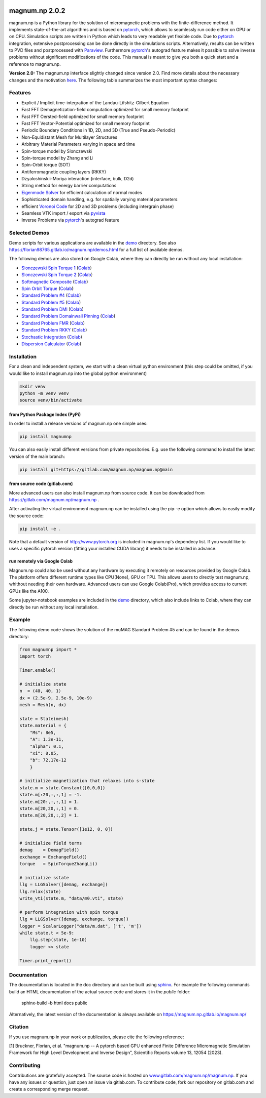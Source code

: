 .. image:: ./logo.png
  :width: 400
  :alt: magnum.np Logo

#####################################
magnum.np 2.0.2
#####################################

magnum.np is a Python library for the solution of micromagnetic problems with the finite-difference
method. It implements state-of-the-art algorithms and is based on `pytorch <http://www.pytorch.org/>`__,
which allows to seamlessly run code either on GPU or on CPU. Simulation scripts are written in
Python which leads to very readable yet flexible code. Due to `pytorch <http://www.pytorch.org/>`__
integration, extensive postprocessing can be done directly in the simulations scripts. Alternatively,
results can be written to PVD files and postprocessed with `Paraview <http://www.paraview.org/>`__.
Furthermore `pytorch <http://www.paraview.org/>`__'s autograd feature makes it possible to solve
inverse problems without significant modifications of the code. This manual is meant to give you
both a quick start and a reference to magnum.np.

**Version 2.0:** The magnum.np interface slightly changed since version 2.0.
Find more details about the necessary changes and the motivation `here <docs/changes.rst>`__.
The following table summarizes the most important syntax changes:


********
Features
********
* Explicit / Implicit time-integration of the Landau-Lifshitz-Gilbert Equation
* Fast FFT Demagnetization-field computation optimized for small memory footprint
* Fast FFT Oersted-field optimized for small memory footprint
* Fast FFT Vector-Potential optimized for small memory footprint
* Periodic Boundary Conditions in 1D, 2D, and 3D (True and Pseudo-Periodic)
* Non-Equidistant Mesh for Multilayer Structures
* Arbitrary Material Parameters varying in space and time
* Spin-torque model by Slonczewski
* Spin-torque model by Zhang and Li
* Spin-Orbit torque (SOT)
* Antiferromagnetic coupling layers (RKKY)
* Dzyaloshinskii-Moriya interaction (interface, bulk, D2d)
* String method for energy barrier computations
* `Eigenmode Solver <docs/eigensolver.rst>`__ for efficient calculation of normal modes
* Sophisticated domain handling, e.g. for spatially varying material parameters
* efficient `Voronoi Code <docs/voronoi.rst>`__ for 2D and 3D problems (including intergrain phase)
* Seamless VTK import / export via `pyvista <https://docs.pyvista.org/>`__
* Inverse Problems via `pytorch <www.pytorch.org/>`__'s autograd feature


**************
Selected Demos
**************
Demo scripts for various applications are available in the `demo <demos/README.rst>`__ directory.
See also `https://florian98765.gitlab.io/magnum.np/demos.html <http://florian98765.gitlab.io/magnum.np/demos.html>`__ for a full list of available demos.

The following demos are also stored on Google Colab, where they can directly be run without any local installation:

* `Slonczewski Spin Torque 1 <https://florian98765.gitlab.io/magnum.np/notebooks/slonczewski1.html>`__ (`Colab <https://colab.research.google.com/github/magnumnp/magnumnp_demos/blob/main/slonczewski1.ipynb>`__)
* `Slonczewski Spin Torque 2 <https://florian98765.gitlab.io/magnum.np/notebooks/slonczewski2.html>`__ (`Colab <https://colab.research.google.com/github/magnumnp/magnumnp_demos/blob/main/slonczewski2.ipynb>`__)
* `Softmagnetic Composite <https://florian98765.gitlab.io/magnum.np/notebooks/softmagnetic_composite.html>`__ (`Colab <https://colab.research.google.com/github/magnumnp/magnumnp_demos/blob/main/softmagnetic_composite.ipynb>`__)
* `Spin Orbit Torque <https://florian98765.gitlab.io/magnum.np/notebooks/sot.html>`__ (`Colab <https://colab.research.google.com/github/magnumnp/magnumnp_demos/blob/main/sot.ipynb>`__)
* `Standard Problem #4 <https://florian98765.gitlab.io/magnum.np/notebooks/sp4.html>`__ (`Colab <https://colab.research.google.com/github/magnumnp/magnumnp_demos/blob/main/sp4.ipynb>`__)
* `Standard Problem #5 <https://florian98765.gitlab.io/magnum.np/notebooks/sp5.html>`__ (`Colab <https://colab.research.google.com/github/magnumnp/magnumnp_demos/blob/main/sp5.ipynb>`__)
* `Standard Problem DMI <https://florian98765.gitlab.io/magnum.np/notebooks/sp_DMI.html>`__ (`Colab <https://colab.research.google.com/github/magnumnp/magnumnp_demos/blob/main/sp_DMI.ipynb>`__)
* `Standard Problem Domainwall Pinning <https://florian98765.gitlab.io/magnum.np/notebooks/sp_domainwall_pinning.html>`__ (`Colab <https://colab.research.google.com/github/magnumnp/magnumnp_demos/blob/main/sp_domainwall_pinning.ipynb>`__)
* `Standard Problem FMR <https://florian98765.gitlab.io/magnum.np/notebooks/sp_FMR.html>`__ (`Colab <https://colab.research.google.com/github/magnumnp/magnumnp_demos/blob/main/sp_FMR.ipynb>`__)
* `Standard Problem RKKY <https://florian98765.gitlab.io/magnum.np/notebooks/rkky.html>`__ (`Colab <https://colab.research.google.com/github/magnumnp/magnumnp_demos/blob/main/rkky.ipynb>`__)
* `Stochastic Integration <https://florian98765.gitlab.io/magnum.np/notebooks/langevin.html>`__ (`Colab <https://colab.research.google.com/github/magnumnp/magnumnp_demos/blob/main/rkky.ipynb>`__)
* `Dispersion Calculator <demos/dispersion_calculator.ipynb>`__  (`Colab <https://colab.research.google.com/drive/1B3sSPnm_Nycbka_Fa54INtXD2nZr8Mb2>`__)

************
Installation
************
For a clean and independent system, we start with a clean virtual python environment (this step could be omitted, if you would like to install magnum.np into the global python environment)

.. code::

    mkdir venv
    python -m venv venv
    source venv/bin/activate


--------------------------------
from Python Package Index (PyPi)
--------------------------------
In order to install a release versions of magnum.np one simple uses:

.. code::

    pip install magnumnp

You can also easily install different versions from private repositories. E.g. use the following command to install the latest version of the main branch:

.. code::

    pip install git+https://gitlab.com/magnum.np/magnum.np@main


-----------------------------
from source code (gitlab.com)
-----------------------------
More advanced users can also install magnum.np from source code.
It can be downloaded from https://gitlab.com/magnum.np/magnum.np .

After activating the virtual environment magnum.np can be installed using the pip -e option which allows to easily modify the source code:

.. code::

    pip install -e .

Note that a default version of http://www.pytorch.org is included in magnum.np's dependecy list. If you would like to uses a specific pytorch version (fitting your installed CUDA library) it needs to be installed in advance.


-----------------------------
run remotely via Google Colab
-----------------------------
Magnum.np could also be used without any hardware by executing it remotely on resources provided by Google Colab. The platform offers different runtime types like CPU(None), GPU or TPU. This allows users to directly test magnum.np, whithout needing their own hardware. Advanced users can use Google Colab(Pro), which provides access to current GPUs like the A100.

Some jupyter-notebook examples are included in the `demo <demos/README.md>`__ directory, which also include links to Colab, where they can directly be run without any local installation.


*******
Example
*******
The following demo code shows the solution of the muMAG Standard Problem #5 and can be found in the demos directory:

.. code:: [python]

    from magnumnp import *
    import torch
    
    Timer.enable()
    
    # initialize state
    n  = (40, 40, 1)
    dx = (2.5e-9, 2.5e-9, 10e-9)
    mesh = Mesh(n, dx)
    
    state = State(mesh)
    state.material = {
        "Ms": 8e5,
        "A": 1.3e-11,
        "alpha": 0.1,
        "xi": 0.05,
        "b": 72.17e-12
        }
    
    # initialize magnetization that relaxes into s-state
    state.m = state.Constant([0,0,0])
    state.m[:20,:,:,1] = -1.
    state.m[20:,:,:,1] = 1.
    state.m[20,20,:,1] = 0.
    state.m[20,20,:,2] = 1.
    
    state.j = state.Tensor([1e12, 0, 0])
    
    # initialize field terms
    demag    = DemagField()
    exchange = ExchangeField()
    torque   = SpinTorqueZhangLi()
    
    # initialize sstate
    llg = LLGSolver([demag, exchange])
    llg.relax(state)
    write_vti(state.m, "data/m0.vti", state)
    
    # perform integration with spin torque
    llg = LLGSolver([demag, exchange, torque])
    logger = ScalarLogger("data/m.dat", ['t', 'm'])
    while state.t < 5e-9:
        llg.step(state, 1e-10)
        logger << state
    
    Timer.print_report()

*************
Documentation
*************
The documentation is located in the doc directory and can be built using `sphinx <https://www.sphinx-doc.org>`__.
For example the following commands build an HTML documentation of the actual source code and stores it in the `public` folder:

    sphinx-build -b html docs public

Alternatively, the latest version of the documentation is always available on https://magnum.np.gitlab.io/magnum.np/

********
Citation
********
If you use magnum.np in your work or publication, please cite the following reference:

[1] Bruckner, Florian, et al. "magnum.np -- A pytorch based GPU enhanced Finite Difference Micromagnetic Simulation Framework for High Level Development and Inverse Design", Scientific Reports volume 13, 12054 (2023).


************
Contributing
************
Contributions are gratefully accepted.
The source code is hosted on `www.gitlab.com/magnum.np/magnum.np <http://www.gitlab.com/magnum.np/magnum.np>`__.
If you have any issues or question, just open an issue via gitlab.com.
To contribute code, fork our repository on gitlab.com and create a corresponding merge request.
